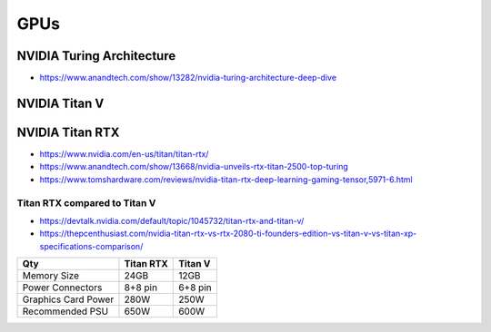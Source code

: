 GPUs
======



NVIDIA Turing Architecture
----------------------------

* https://www.anandtech.com/show/13282/nvidia-turing-architecture-deep-dive



NVIDIA Titan V
------------------- 



NVIDIA Titan RTX
------------------- 

* https://www.nvidia.com/en-us/titan/titan-rtx/

* https://www.anandtech.com/show/13668/nvidia-unveils-rtx-titan-2500-top-turing

* https://www.tomshardware.com/reviews/nvidia-titan-rtx-deep-learning-gaming-tensor,5971-6.html




Titan RTX compared to Titan V
~~~~~~~~~~~~~~~~~~~~~~~~~~~~~~~

* https://devtalk.nvidia.com/default/topic/1045732/titan-rtx-and-titan-v/

* https://thepcenthusiast.com/nvidia-titan-rtx-vs-rtx-2080-ti-founders-edition-vs-titan-v-vs-titan-xp-specifications-comparison/


=====================   =============  ==============
Qty                       Titan RTX     Titan V 
=====================   =============  ==============
Memory Size                 24GB          12GB
Power Connectors           8+8 pin       6+8 pin  
Graphics Card Power        280W          250W
Recommended PSU            650W          600W
=====================   =============  ==============

